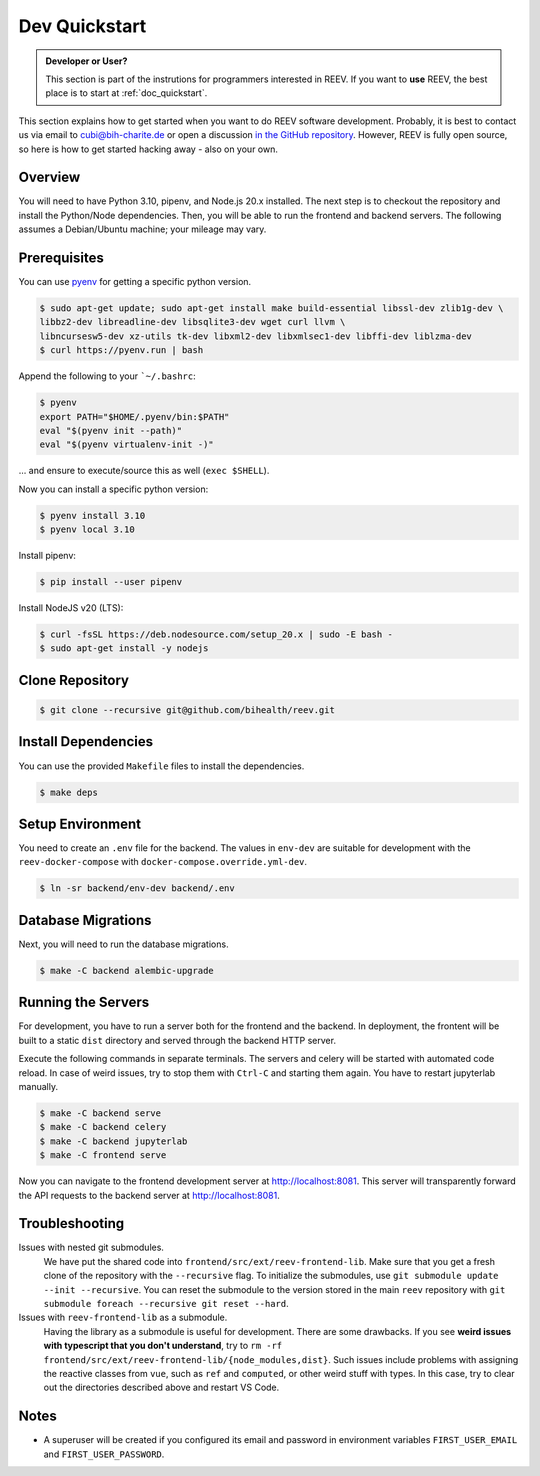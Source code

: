 .. _dev_quickstart:

==============
Dev Quickstart
==============

.. admonition:: Developer or User?

    This section is part of the instrutions for programmers interested in REEV.
    If you want to **use** REEV, the best place is to start at :ref:`doc_quickstart`.

This section explains how to get started when you want to do REEV software development.
Probably, it is best to contact us via email to cubi@bih-charite.de or open a discussion `in the GitHub repository <https://github.com/bihealth/reev/discussions>`__.
However, REEV is fully open source, so here is how to get started hacking away - also on your own.

--------
Overview
--------

You will need to have Python 3.10, pipenv, and Node.js 20.x installed.
The next step is to checkout the repository and install the Python/Node dependencies.
Then, you will be able to run the frontend and backend servers.
The following assumes a Debian/Ubuntu machine; your mileage may vary.

-------------
Prerequisites
-------------

You can use `pyenv <https://github.com/pyenv/pyenv>`__ for getting a specific python version.

.. code-block:: bash

    $ sudo apt-get update; sudo apt-get install make build-essential libssl-dev zlib1g-dev \
    libbz2-dev libreadline-dev libsqlite3-dev wget curl llvm \
    libncursesw5-dev xz-utils tk-dev libxml2-dev libxmlsec1-dev libffi-dev liblzma-dev
    $ curl https://pyenv.run | bash

Append the following to your ```~/.bashrc``:

.. code-block:: bash

    $ pyenv
    export PATH="$HOME/.pyenv/bin:$PATH"
    eval "$(pyenv init --path)"
    eval "$(pyenv virtualenv-init -)"


... and ensure to execute/source this as well (``exec $SHELL``).

Now you can install a specific python version:

.. code-block:: bash

    $ pyenv install 3.10
    $ pyenv local 3.10

Install pipenv:

.. code-block:: bash

    $ pip install --user pipenv

Install NodeJS v20 (LTS):

.. code-block:: bash

    $ curl -fsSL https://deb.nodesource.com/setup_20.x | sudo -E bash -
    $ sudo apt-get install -y nodejs

----------------
Clone Repository
----------------

.. code-block:: bash

    $ git clone --recursive git@github.com/bihealth/reev.git

--------------------
Install Dependencies
--------------------

You can use the provided ``Makefile`` files to install the dependencies.

.. code-block:: bash

    $ make deps

-----------------
Setup Environment
-----------------

You need to create an ``.env`` file for the backend.
The values in ``env-dev`` are suitable for development with the ``reev-docker-compose`` with ``docker-compose.override.yml-dev``.

.. code-block:: bash

    $ ln -sr backend/env-dev backend/.env

-------------------
Database Migrations
-------------------

Next, you will need to run the database migrations.

.. code-block:: bash

    $ make -C backend alembic-upgrade

-------------------
Running the Servers
-------------------

For development, you have to run a server both for the frontend and the backend.
In deployment, the frontent will be built to a static ``dist`` directory and served through the backend HTTP server.

Execute the following commands in separate terminals.
The servers and celery will be started with automated code reload.
In case of weird issues, try to stop them with ``Ctrl-C`` and starting them again.
You have to restart jupyterlab manually.

.. code-block:: bash

    $ make -C backend serve
    $ make -C backend celery
    $ make -C backend jupyterlab
    $ make -C frontend serve

Now you can navigate to the frontend development server at http://localhost:8081.
This server will transparently forward the API requests to the backend server at http://localhost:8081.

---------------
Troubleshooting
---------------

Issues with nested git submodules.
    We have put the shared code into ``frontend/src/ext/reev-frontend-lib``.
    Make sure that you get a fresh clone of the repository with the ``--recursive`` flag.
    To initialize the submodules, use ``git submodule update --init --recursive``.
    You can reset the submodule to the version stored in the main ``reev`` repository with ``git submodule foreach --recursive git reset --hard``.

Issues with ``reev-frontend-lib`` as a submodule.
    Having the library as a submodule is useful for development.
    There are some drawbacks.
    If you see **weird issues with typescript that you don't understand**, try to ``rm -rf frontend/src/ext/reev-frontend-lib/{node_modules,dist}``.
    Such issues include problems with assigning the reactive classes from ``vue``, such as ``ref`` and ``computed``, or other weird stuff with types.
    In this case, try to clear out the directories described above and restart VS Code.

-----
Notes
-----

- A superuser will be created if you configured its email and password in environment variables ``FIRST_USER_EMAIL`` and ``FIRST_USER_PASSWORD``.
